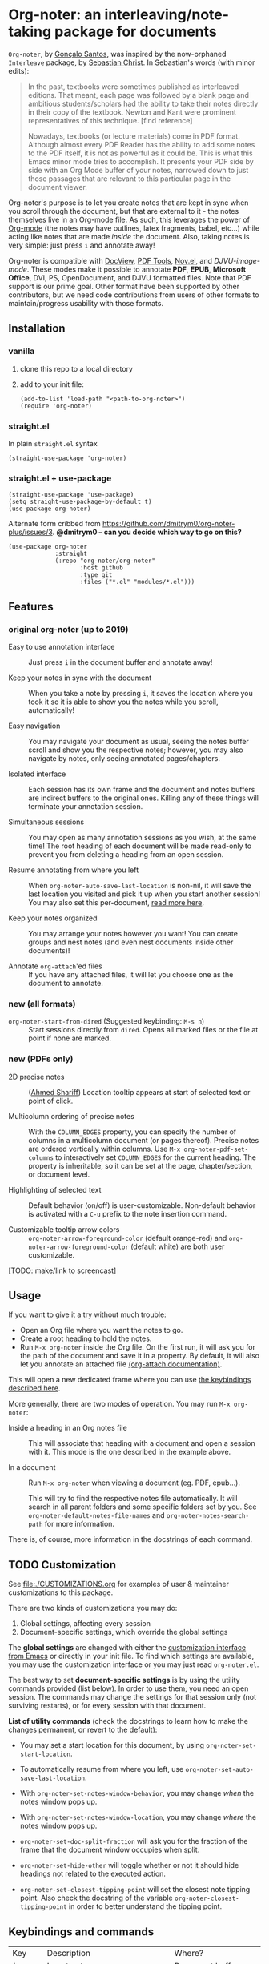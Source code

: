 * Org-noter: an interleaving/note-taking package for documents
  [[https://melpa.org/#/org-noter][file:https://melpa.org/packages/org-noter-badge.svg]]

  ~Org-noter~, by [[https://github.com/weirdNox][Gonçalo Santos]], was inspired by the now-orphaned ~Interleave~
  package, by [[https://github.com/rudolfochrist][Sebastian Christ]].  In Sebastian's words (with minor edits):

  #+begin_quote
  In the past, textbooks were sometimes published as interleaved editions. That
  meant, each page was followed by a blank page and ambitious students/scholars
  had the ability to take their notes directly in their copy of the
  textbook. Newton and Kant were prominent representatives of this
  technique. [find reference]

  Nowadays, textbooks (or lecture materials) come in PDF format. Although almost
  every PDF Reader has the ability to add some notes to the PDF itself, it is
  not as powerful as it could be. This is what this Emacs minor mode tries to
  accomplish. It presents your PDF side by side with an Org Mode buffer of your
  notes, narrowed down to just those passages that are relevant to this
  particular page in the document viewer.
  #+end_quote

  Org-noter's purpose is to let you create notes that are kept in sync when you
  scroll through the document, but that are external to it - the notes
  themselves live in an Org-mode file.  As such, this leverages the power of
  [[http://orgmode.org/][Org-mode]] (the notes may have outlines, latex fragments, babel, etc...) while
  acting like notes that are made /inside/ the document.  Also, taking notes is
  very simple: just press =i= and annotate away!

  Org-noter is compatible with [[https://www.gnu.org/software/emacs/manual/html_node/emacs/Document-View.html][DocView]], [[https://github.com/politza/pdf-tools][PDF Tools]], [[https://github.com/wasamasa/nov.el][Nov.el]], and
  [[DJVU-read][DJVU-image-mode]]. These modes make it possible to annotate *PDF*, *EPUB*,
  *Microsoft Office*, DVI, PS, OpenDocument, and DJVU formatted files.  Note
  that PDF support is our prime goal.  Other format have been supported by other
  contributors, but we need code contributions from users of other formats to
  maintain/progress usability with those formats.


** Installation
*** vanilla
   1. clone this repo to a local directory
   2. add to your init file:
      #+begin_src elisp
        (add-to-list 'load-path "<path-to-org-noter>")
        (require 'org-noter)
      #+end_src

*** straight.el
    In plain ~straight.el~ syntax
    #+begin_src elisp
      (straight-use-package 'org-noter)
    #+end_src

*** straight.el + use-package
    #+begin_src elisp
      (straight-use-package 'use-package)
      (setq straight-use-package-by-default t)
      (use-package org-noter)
    #+end_src

    Alternate form cribbed from
    https://github.com/dmitrym0/org-noter-plus/issues/3. *@dmitrym0 -- can you
    decide which way to go on this?*
    #+begin_src elisp
      (use-package org-noter
                   :straight
                   (:repo "org-noter/org-noter"
                          :host github
                          :type git
                          :files ("*.el" "modules/*.el")))
    #+end_src

** Features
*** original org-noter (up to 2019)
- Easy to use annotation interface :: Just press =i= in the
     document buffer and annotate away!

- Keep your notes in sync with the document :: When you take a note by pressing
     =i=, it saves the location where you took it so it is able to show you
     the notes while you scroll, automatically!

- Easy navigation :: You may navigate your document as usual, seeing the notes buffer scroll and show you
     the respective notes; however, you may also navigate by notes, only seeing annotated pages/chapters.

- Isolated interface :: Each session has its own frame and the document and notes buffers are indirect
     buffers to the original ones. Killing any of these things will terminate your annotation session.

- Simultaneous sessions :: You may open as many annotation sessions as you wish, at the same time! The
     root heading of each document will be made read-only to prevent you from deleting a heading from an
     open session.

- Resume annotating from where you left :: When ~org-noter-auto-save-last-location~ is non-nil, it will
     save the last location you visited and pick it up when you start another session! You may also set
     this per-document, [[#custom][read more here]].

- Keep your notes organized :: You may arrange your notes however you want! You can create groups and
     nest notes (and even nest documents inside other documents)!

- Annotate ~org-attach~'ed files :: If you have any attached files, it will let you choose one as
     the document to annotate.

*** new (all formats)
    - ~org-noter-start-from-dired~ (Suggested keybinding: ~M-s n~) :: Start
      sessions directly from ~dired~.  Opens all marked files or the file at
      point if none are marked.

*** new (PDFs only)
    - 2D precise notes :: ([[https://github.com/ahmed-shariff/org-noter][Ahmed Shariff]]) Location tooltip appears at start of
      selected text or point of click.

    - Multicolumn ordering of precise notes :: With the ~COLUMN_EDGES~ property,
      you can specify the number of columns in a multicolumn document (or pages
      thereof).  Precise notes are ordered vertically within columns.  Use
      ~M-x org-noter-pdf-set-columns~ to interactively set ~COLUMN_EDGES~ for
      the current heading.  The property is inheritable, so it can be set at the
      page, chapter/section, or document level.

    - Highlighting of selected text :: Default behavior (on/off) is
      user-customizable.  Non-default behavior is activated with a =C-u= prefix
      to the note insertion command.

    - Customizable tooltip arrow colors :: ~org-noter-arrow-foreground-color~ (default
      orange-red) and ~org-noter-arrow-foreground-color~ (default white) are
      both user customizable.

[TODO: make/link to screencast]

** Usage

If you want to give it a try without much trouble:
- Open an Org file where you want the notes to go.
- Create a root heading to hold the notes.
- Run =M-x org-noter= inside the Org file.
  On the first run, it will ask you for the path of the document and save it in a
  property. By default, it will also let you annotate an attached file [[https://orgmode.org/manual/Attachments.html][(org-attach documentation)]].

This will open a new dedicated frame where you can use [[#keys][the keybindings described here]].

More generally, there are two modes of operation. You may run
=M-x org-noter=:
- Inside a heading in an Org notes file :: This will associate that heading with a
     document and open a session with it. This mode is the one described in the example
     above.

- In a document :: Run =M-x org-noter= when viewing a
                   document (eg. PDF, epub...).

                   This will try to find the respective notes file automatically. It will
                   search in all parent folders and some specific folders set by you. See
                   ~org-noter-default-notes-file-names~ and ~org-noter-notes-search-path~
                   for more information.

There is, of course, more information in the docstrings of each command.

** TODO Customization
   :PROPERTIES:
   :CUSTOM_ID: custom
   :END:

See [[file:./CUSTOMIZATIONS.org]] for examples of user & maintainer customizations
to this package.

There are two kinds of customizations you may do:
1. Global settings, affecting every session
2. Document-specific settings, which override the global settings

The *global settings* are changed with either the [[https://www.gnu.org/software/emacs/manual/html_node/emacs/Easy-Customization.html#Easy-Customization][customization interface from Emacs]] or directly in your
init file. To find which settings are available, you may use the customization interface or you may just
read =org-noter.el=.

The best way to set *document-specific settings* is by using the utility commands provided (list below).
In order to use them, you need an open session. The commands may change the settings for that session
only (not surviving restarts), or for every session with that document.

*List of utility commands* (check the docstrings to learn how to make the changes
permanent, or revert to the default):
- You may set a start location for this document, by using ~org-noter-set-start-location~.

- To automatically resume from where you left, use ~org-noter-set-auto-save-last-location~.

- With ~org-noter-set-notes-window-behavior~, you may change /when/ the notes window pops
  up.

- With ~org-noter-set-notes-window-location~, you may change /where/ the notes window pops
  up.

- ~org-noter-set-doc-split-fraction~ will ask you for the fraction of the frame that the document window
  occupies when split.

- ~org-noter-set-hide-other~ will toggle whether or not it should hide headings not
  related to the executed action.

- ~org-noter-set-closest-tipping-point~ will set the closest note tipping point. Also
  check the docstring of the variable ~org-noter-closest-tipping-point~ in order to better
  understand the tipping point.

** Keybindings and commands
   :PROPERTIES:
:CUSTOM_ID: keys
:END:
| Key        | Description                              | Where?                    |
| =i=        | Insert note                              | Document buffer           |
| =C-i, TAB= | Insert note, toggle no-questions         | Document buffer           |
| =M-i=      | Insert precise note                      | Document buffer           |
| =C-M-i=    | Insert precise note, toggle no-questions | Document buffer           |
| =q=        | Kill session                             | Document buffer           |
| =M-p=      | Sync previous page/chapter               | Document and notes buffer |
| =M-.=      | Sync current page/chapter                | Document and notes buffer |
| =M-n=      | Sync next page/chapter                   | Document and notes buffer |
| =C-M-p=    | Sync previous notes                      | Document and notes buffer |
| =C-M-.=    | Sync selected notes                      | Document and notes buffer |
| =C-M-n=    | Sync next notes                          | Document and notes buffer |

You can use the usual keybindings to navigate the document
(=n=, =p=, =SPC=, ...).

There are two types of sync commands:
- To sync a page/chapter, means it will find the [previous|current|next] page/chapter and
  show the corresponding notes for that page/chapter; as such, it will always pop up the
  notes buffer, if it does not exist. This type of command is in relation to the current
  page/chapter in the document.

- To sync the notes, means it will find the [previous|current|next] notes and go to the
  corresponding location on the document. So, you need to have the notes window open,
  because this type of commands is in relation to the selected notes (ie, where the cursor
  is).

When using PDF Tools, the command ~org-noter-create-skeleton~ imports the PDF outline or
annotations (or both!) as notes, and it may be used, for example, as a starting point.

You may also want to check the docstrings of the functions associated with the
keybindings, because there is some extra functionality in some.

** Changes to note insertion since version 1.4.1 (MELPA version 20191020.1212)
   - more consistent use of selected text in title or body
   - more consistent primary default title (short-selected-text)
   - more consistent secondary default title ("Notes for page <location>")
   - avoids having different notes with the same heading

     Previously, repeated TAB's give multiple notes.  Now, new notes in the same
     location with the same title are not made, but selected text is added to
     the note body.  Precise notes are excepted from this rule.

   - *long* text-selections are enclosed in #+BEGIN_QUOTE...#+END_QUOTE
   - *short* text-selections are enclosed in ``...'' (LaTeX style) when they are
     not used as the title of the note.
   - short/long text-selections are differentiated by the custom variable
     =org-noter-max-short-selected-text-length= (default: 80 char)

     Previously, long selections were those with more than 3 lines.

*** Original
   |                 | insert-note =i=                | precise note =M-i=        | no-questions =C-i, TAB= |
   |-----------------+--------------------------------+---------------------------+-------------------------|
   | title prompt?   | Y                              | Y                         | N                       |
   | default title 1 | prior note by location         | selected-text             | N/A                     |
   | default title 2 | "Notes for page #"             | "Notes for page # x y"    | "Notes for page #"      |
   | new note        | with new title                 | always                    | always                  |
   | body            | selected-text on existing note | selected-text (> 3 lines) | none                    |
   |-----------------+--------------------------------+---------------------------+-------------------------|

*** Refactored
   |                     | insert-note               | precise note              | insert, no-questions      | precise, no-questions     |
   |---------------------+---------------------------+---------------------------+---------------------------+---------------------------|
   | title prompt?       | Y                         | Y                         | N                         | N                         |
   | default title 1     | short-selected-text       | short-selected-text       | short-selected-text       | short-selected-text       |
   | default title 2     | "Notes for page #"        | "Notes for page # x y"    | "Notes for page #"        | "Notes for page # x y"    |
   | new note            | with new title            | always                    | with new title            | always                    |
   | body                | selected-text (not title) | selected-text (not title) | selected-text (not title) | selected-text (not title) |
   |---------------------+---------------------------+---------------------------+---------------------------+---------------------------|
   | highlight selection | user setting/toggle       | user setting/toggle       | user setting/toggle       | user setting/toggle       |

* Acknowledgments
  - [[https://github.com/rudolfochrist][Sebastian Christ]] :: Author of the ~interleave~ package, inspiration for ~org-noter~
  - [[https://github.com/weirdNox][Gonçalo Santos]] :: Author of ~org-noter~
  - [[https://github.com/ahmed-shariff/org-noter][Ahmed Shariff]] :: Contributor of 2-D precise notes
  - [[https://github.com/c1-g/org-noter-plus-djvu][Charlie Gordon]] :: Contributor of DJVU support and document-type modularization

